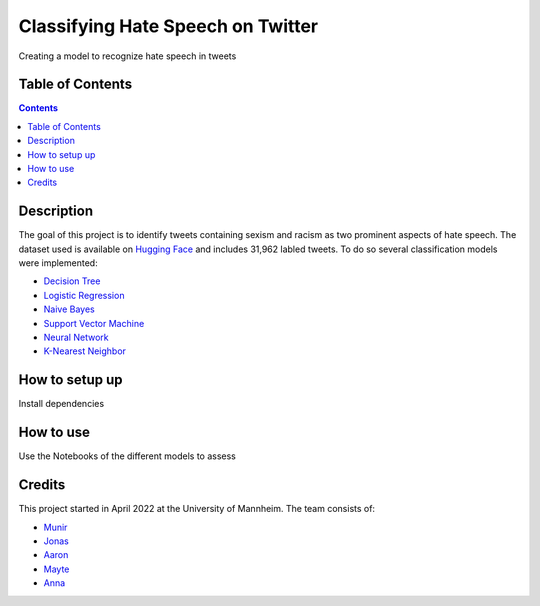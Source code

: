 Classifying Hate Speech on Twitter
------------------------------------------

Creating a model to recognize hate speech in tweets 

Table of Contents
#################

.. contents::

Description
###########

The goal of this project is to identify tweets containing sexism and racism as two
prominent aspects of hate speech. The dataset used is available on `Hugging
Face <https://huggingface.co/datasets/tweets_hate_speech_detection>`__ and includes 31,962 labled tweets.
To do so several classification models were implemented:

*  `Decision Tree <https://github.com/Aaron9812/Data_mining/blob/main/src/models/final_decision_tree.ipynb>`__
*  `Logistic Regression <https://github.com/Aaron9812/Data_mining/blob/main/src/models/regression.ipynb>`__
*  `Naive Bayes <https://github.com/Aaron9812/Data_mining/blob/main/src/models/Naive_Bayes.ipynb>`__
*  `Support Vector Machine <https://github.com/Aaron9812/Data_mining/blob/main/src/models/SVM-final.ipynb>`__
*  `Neural Network <https://github.com/Aaron9812/Data_mining/blob/main/src/models/NN_with_CV.ipynb>`__
*  `K-Nearest Neighbor <https://github.com/Aaron9812/Data_mining/blob/main/src/models/KNN_latest_v2.ipynb>`__

How to setup up
################

Install dependencies

How to use
##########

Use the Notebooks of the different models to assess

Credits
#######

This project started in April 2022 at the University of Mannheim.
The team consists of:

* `Munir <https://github.com/MunirAbobaker/>`__
* `Jonas <https://github.com/jodi106/>`__
* `Aaron <https://github.com/Aaron9812/>`__
* `Mayte <https://github.com/misssophieexplores/>`__
* `Anna <https://github.com/annadymanus/>`__
